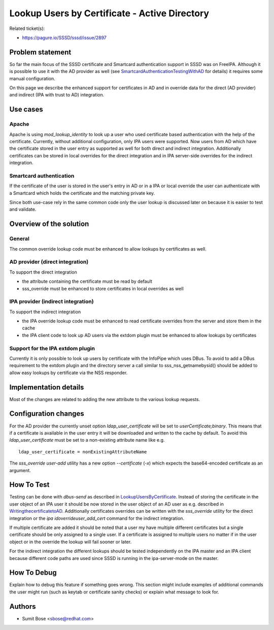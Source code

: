 Lookup Users by Certificate - Active Directory
==============================================

Related ticket(s):

-  `https://pagure.io/SSSD/sssd/issue/2897 <https://pagure.io/SSSD/sssd/issue/2897>`__

Problem statement
~~~~~~~~~~~~~~~~~

So far the main focus of the SSSD certificate and Smartcard
authentication support in SSSD was on FreeIPA. Although it is possible
to use it with the AD provider as well (see
`SmartcardAuthenticationTestingWithAD <https://docs.pagure.org/SSSD.sssd/design_pages/smartcard-authentication-testing-with-ad.html>`__
for details) it requires some manual configuration.

On this page we describe the enhanced support for certificates in AD and
in override data for the direct (AD provider) and indirect (IPA with
trust to AD) integration.

Use cases
~~~~~~~~~

Apache
^^^^^^

Apache is using *mod\_lookup\_identity* to look up a user who used
certificate based authentication with the help of the certificate.
Currently, without additional configuration, only IPA users were
supported. Now users from AD which have the certificate stored in the
user entry as supported as well for both direct and indirect
integration. Additionally certificates can be stored in local overrides
for the direct integration and in IPA server-side overrides for the
indirect integration.

Smartcard authentication
^^^^^^^^^^^^^^^^^^^^^^^^

If the certificate of the user is stored in the user's entry in AD or in
a IPA or local override the user can authenticate with a Smartcard which
holds the certificate and the matching private key.

Since both use-case rely in the same common code only the user lookup is
discussed later on because it is easier to test and validate.

Overview of the solution
~~~~~~~~~~~~~~~~~~~~~~~~

General
^^^^^^^

The common override lookup code must be enhanced to allow lookups by
certificates as well.

AD provider (direct integration)
^^^^^^^^^^^^^^^^^^^^^^^^^^^^^^^^

To support the direct integration

-  the attribute containing the certificate must be read by default
-  sss\_override must be enhanced to store certificates in local
   overrides as well

IPA provider (indirect integration)
^^^^^^^^^^^^^^^^^^^^^^^^^^^^^^^^^^^

To support the indirect integration

-  the IPA override lookup code must be enhanced to read certificate
   overrides from the server and store them in the cache
-  the IPA client code to look up AD users via the extdom plugin must be
   enhanced to allow lookups by certificates

Support for the IPA extdom plugin
^^^^^^^^^^^^^^^^^^^^^^^^^^^^^^^^^

Currently it is only possible to look up users by certificate with the
InfoPipe which uses DBus. To avoid to add a DBus requirement to the
extdom plugin and the directory server a call similar to
sss\_nss\_getnamebysid() should be added to allow easy lookups by
certificate via the NSS responder.

Implementation details
~~~~~~~~~~~~~~~~~~~~~~

Most of the changes are related to adding the new attribute to the
various lookup requests.

Configuration changes
~~~~~~~~~~~~~~~~~~~~~

For the AD provider the currently unset option *ldap\_user\_certificate*
will be set to *userCertificate;binary*. This means that if a
certificate is available in the user entry it will be downloaded and
written to the cache by default. To avoid this *ldap\_user\_certificate*
must be set to a non-existing attribute name like e.g. ::

    ldap_user_certificate = nonExistingAttributeName

The *sss\_override user-add* utility has a new option *--certificate*
(*-x*) which expects the base64-encoded certificate as an argument.

How To Test
~~~~~~~~~~~

Testing can be done with *dbus-send* as described in
`LookupUsersByCertificate <https://docs.pagure.org/SSSD.sssd/design_pages/lookup_users_by_certificate.html#how-to-test>`__.
Instead of storing the certificate in the user object of an IPA user it
should be now stored in the user object of an AD user as e.g. described
in
`WritingthecertificatetoAD <https://docs.pagure.org/SSSD.sssd/design_pages/smartcard_authentication_testing_with_ad.html#writing-the-certificate-to-AD>`__.
Additionally certificates overrides can be written with the
*sss\_override* utility for the direct integration or the *ipa
idoverrideuser\_add\_cert* command for the indirect integration.

If multiple certificate are added it should be noted that a user my have
multiple different certificates but a single certificate should be only
assigned to a single user. If a certificate is assigned to multiple
users no matter if in the user object or in the override the lookup will
fail sooner or later.

For the indirect integration the different lookups should be tested
independently on the IPA master and an IPA client because different code
paths are used since SSSD is running in the ipa-server-mode on the
master.

How To Debug
~~~~~~~~~~~~

Explain how to debug this feature if something goes wrong. This section
might include examples of additional commands the user might run (such
as keytab or certificate sanity checks) or explain what message to look
for.

Authors
~~~~~~~

-  Sumit Bose <`sbose@redhat.com <mailto:sbose@redhat.com>`__>
